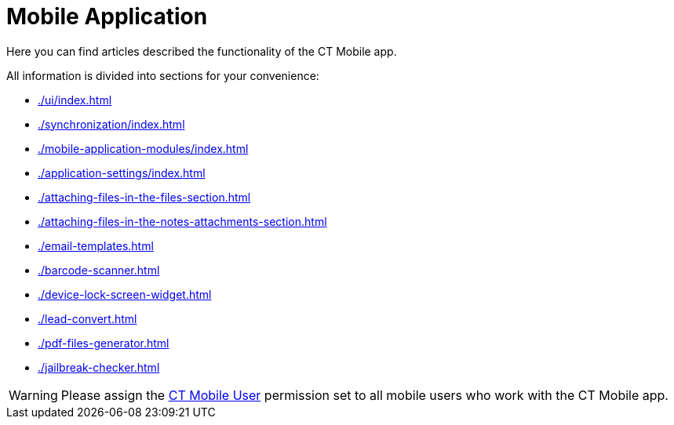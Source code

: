 = Mobile Application

Here you can find articles described the functionality of the CT Mobile app.

All information is divided into sections for your convenience:

* xref:./ui/index.adoc[]
* xref:./synchronization/index.adoc[]
* xref:./mobile-application-modules/index.adoc[]
* xref:./application-settings/index.adoc[]
* xref:./attaching-files-in-the-files-section.adoc[]
* xref:./attaching-files-in-the-notes-attachments-section.adoc[]
* xref:./email-templates.adoc[]
* xref:./barcode-scanner.adoc[]
* xref:./device-lock-screen-widget.adoc[]
* xref:./lead-convert.adoc[]
* xref:./pdf-files-generator.adoc[]
* xref:./jailbreak-checker.adoc[]

WARNING: Please assign the xref:ctmobile:ios/getting-started/application-permission-settings.adoc#h3_2115044027[CT Mobile User] permission set to all mobile users who work with the CT Mobile app.
